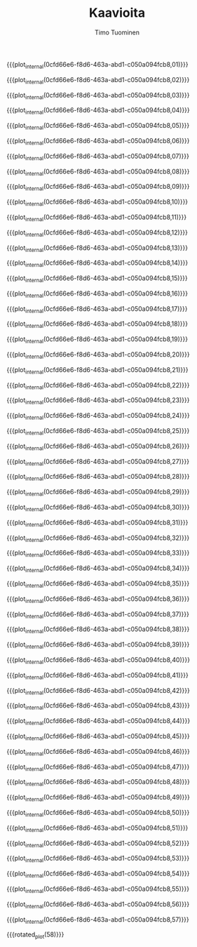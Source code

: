 #+AUTHOR: Timo Tuominen
#+TITLE: Kaavioita
#+LANGUAGE: fi
#+LaTeX_CLASS: gradu
#+LaTeX_CLASS_OPTIONS: [gradu]
#+OPTIONS: toc:nil

#+LATEX: \onehalfspacing
#+LATEX: \newpage

#+LATEX: \definecolor{listingc}{rgb}{0.98,0.98,0.98}
#+LATEX: \newcommand{\todo}[1]{}

#+MACRO: rotated_plot_internal \begin{sidewaysfigure} \input{figures/plots/plot-$1-page-$2-latin.tex} \end{sidewaysfigure}
#+MACRO: plot_internal \begin{figure} \input{figures/plots/plot-$1-page-$2-latin.tex} \end{figure}
#+MACRO: plot {{{plot_internal(0cfd66e6-f8d6-463a-abd1-c050a094fcb8,$1)}}}
#+MACRO: rotated_plot {{{rotated_plot_internal(6d0390ad-94bc-4006-8dfc-0646fcd0d23b,$1)}}}


{{{plot(01)}}}
\clearpage

{{{plot(02)}}}
\clearpage

{{{plot(03)}}}
\clearpage

{{{plot(04)}}}
\clearpage

{{{plot(05)}}}
\clearpage

{{{plot(06)}}}
\clearpage

{{{plot(07)}}}
\clearpage

{{{plot(08)}}}
\clearpage

{{{plot(09)}}}
\clearpage

{{{plot(10)}}}
\clearpage

{{{plot(11)}}}
\clearpage

{{{plot(12)}}}
\clearpage

{{{plot(13)}}}
\clearpage

{{{plot(14)}}}
\clearpage

{{{plot(15)}}}
\clearpage

{{{plot(16)}}}
\clearpage

{{{plot(17)}}}
\clearpage

{{{plot(18)}}}
\clearpage

{{{plot(19)}}}
\clearpage

{{{plot(20)}}}
\clearpage

{{{plot(21)}}}
\clearpage

{{{plot(22)}}}
\clearpage

{{{plot(23)}}}
\clearpage

{{{plot(24)}}}
\clearpage

{{{plot(25)}}}
\clearpage

{{{plot(26)}}}
\clearpage

{{{plot(27)}}}
\clearpage

{{{plot(28)}}}
\clearpage

{{{plot(29)}}}
\clearpage

{{{plot(30)}}}
\clearpage

{{{plot(31)}}}
\clearpage

{{{plot(32)}}}
\clearpage

{{{plot(33)}}}
\clearpage

{{{plot(34)}}}
\clearpage

{{{plot(35)}}}
\clearpage

{{{plot(36)}}}
\clearpage

{{{plot(37)}}}
\clearpage

{{{plot(38)}}}
\clearpage

{{{plot(39)}}}
\clearpage

{{{plot(40)}}}
\clearpage

{{{plot(41)}}}
\clearpage

{{{plot(42)}}}
\clearpage

{{{plot(43)}}}
\clearpage

{{{plot(44)}}}
\clearpage

{{{plot(45)}}}
\clearpage

{{{plot(46)}}}
\clearpage

{{{plot(47)}}}
\clearpage

{{{plot(48)}}}
\clearpage

{{{plot(49)}}}
\clearpage

{{{plot(50)}}}
\clearpage

{{{plot(51)}}}
\clearpage

{{{plot(52)}}}
\clearpage

{{{plot(53)}}}
\clearpage

{{{plot(54)}}}
\clearpage

{{{plot(55)}}}
\clearpage

{{{plot(56)}}}
\clearpage

{{{plot(57)}}}
\clearpage

{{{rotated_plot(58)}}}
\clearpage

